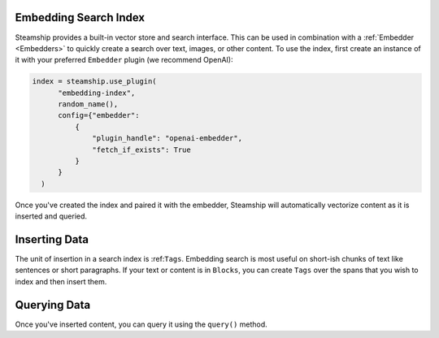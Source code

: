 .. _Embedding Search Index:


Embedding Search Index
-----------------------
Steamship provides a built-in vector store and search interface. This can be used in
combination with a :ref:`Embedder <Embedders>` to quickly create a search over text, images,
or other content. To use the index, first create an instance of it with your preferred ``Embedder``
plugin (we recommend OpenAI):

.. code-block:: python

  index = steamship.use_plugin(
        "embedding-index",
        random_name(),
        config={"embedder":
            {
                "plugin_handle": "openai-embedder",
                "fetch_if_exists": True
            }
        }
    )

Once you've created the index and paired it with the embedder, Steamship will automatically vectorize
content as it is inserted and queried.

Inserting Data
--------------
The unit of insertion in a search index is :ref:``Tags``.  Embedding search is most useful on short-ish chunks
of text like sentences or short paragraphs. If your text or content is in ``Blocks``, you can create ``Tags``
over the spans that you wish to index and then insert them.

Querying Data
-------------
Once you've inserted content, you can query it using the ``query()`` method.
